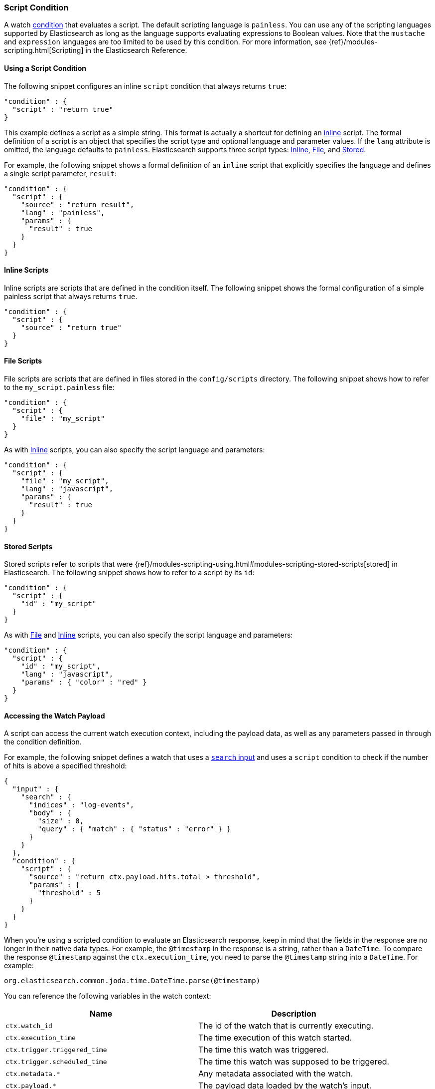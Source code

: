 [[condition-script]]
=== Script Condition

A watch <<condition, condition>> that evaluates a script. The default scripting
language is `painless`. You can use any of the scripting languages supported by
Elasticsearch as long as the language supports evaluating expressions to Boolean
values. Note that the `mustache` and `expression` languages are too limited to be
used by this condition. For more information, see {ref}/modules-scripting.html[Scripting]
in the Elasticsearch Reference.

==== Using a Script Condition

The following snippet configures an inline `script` condition that always returns
`true`:

[source,js]
--------------------------------------------------
"condition" : {
  "script" : "return true"
}
--------------------------------------------------

This example defines a script as a simple string. This format is actually a
shortcut for defining an <<condition-script-inline, inline>> script. The
formal definition of a script is an object that specifies the script type and
optional language and parameter values. If the `lang` attribute is omitted, the
language defaults to `painless`. Elasticsearch supports three script types:
<<condition-script-inline, Inline>>, <<condition-script-file, File>>, and
<<condition-script-stored, Stored>>.

For example, the following snippet shows a formal definition of an `inline`
script that explicitly specifies the language and defines a single script
parameter, `result`:

[source,js]
--------------------------------------------------
"condition" : {
  "script" : {
    "source" : "return result",
    "lang" : "painless",
    "params" : {
      "result" : true
    }
  }
}
--------------------------------------------------

[[condition-script-inline]]
==== Inline Scripts

Inline scripts are scripts that are defined in the condition itself. The
following snippet shows the formal configuration of a simple painless script that
always returns `true`.

[source,js]
--------------------------------------------------
"condition" : {
  "script" : {
    "source" : "return true"
  }
}
--------------------------------------------------

[[condition-script-file]]
==== File Scripts

File scripts are scripts that are defined in files stored in the `config/scripts`
directory. The following snippet shows how to refer to the `my_script.painless`
file:

[source,js]
--------------------------------------------------
"condition" : {
  "script" : {
    "file" : "my_script"
  }
}
--------------------------------------------------

As with <<condition-script-inline, Inline>> scripts, you can also specify the
script language and parameters:

[source,js]
--------------------------------------------------
"condition" : {
  "script" : {
    "file" : "my_script",
    "lang" : "javascript",
    "params" : {
      "result" : true
    }
  }
}
--------------------------------------------------

[[condition-script-stored]]
==== Stored Scripts

Stored scripts refer to scripts that were {ref}/modules-scripting-using.html#modules-scripting-stored-scripts[stored]
in Elasticsearch. The following snippet shows how to refer to a script by its `id`:

[source,js]
--------------------------------------------------
"condition" : {
  "script" : {
    "id" : "my_script"
  }
}
--------------------------------------------------

As with <<condition-script-file, File>> and <<condition-script-inline, Inline>>
scripts, you can also specify the script language and parameters:

[source,js]
--------------------------------------------------
"condition" : {
  "script" : {
    "id" : "my_script",
    "lang" : "javascript",
    "params" : { "color" : "red" }
  }
}
--------------------------------------------------

[[accessing-watch-payload]]
==== Accessing the Watch Payload

A script can access the current watch execution context, including the payload
data, as well as any parameters passed in through the condition definition.

For example, the following snippet defines a watch that uses a <<input-search, `search` input>>
and uses a `script` condition to check if the number of hits is above a specified
threshold:

[source,js]
--------------------------------------------------
{
  "input" : {
    "search" : {
      "indices" : "log-events",
      "body" : {
        "size" : 0,
        "query" : { "match" : { "status" : "error" } }
      }
    }
  },
  "condition" : {
    "script" : {
      "source" : "return ctx.payload.hits.total > threshold",
      "params" : {
        "threshold" : 5
      }
    }
  }
}
--------------------------------------------------

When you're using a scripted condition to evaluate an Elasticsearch response,
keep in mind that the fields in the response are no longer in their native data
types. For example, the `@timestamp` in the response is a string, rather than a
`DateTime`. To compare the response `@timestamp` against the `ctx.execution_time`,
you need to parse the `@timestamp` string into a `DateTime`. For example:

[source,js]
--------------------------------------------------
org.elasticsearch.common.joda.time.DateTime.parse(@timestamp)
--------------------------------------------------

You can reference the following variables in the watch context:

[options="header"]
|======
| Name                          | Description
| `ctx.watch_id`                | The id of the watch that is currently executing.
| `ctx.execution_time`          | The time execution of this watch started.
| `ctx.trigger.triggered_time`  | The time this watch was triggered.
| `ctx.trigger.scheduled_time`  | The time this watch was supposed to be triggered.
| `ctx.metadata.*`              | Any metadata associated with the watch.
| `ctx.payload.*`               | The payload data loaded by the watch's input.
|======
